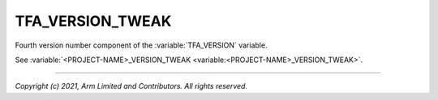 TFA_VERSION_TWEAK
=================

.. default-domain:: cmake

.. variable:: TFA_VERSION_TWEAK

Fourth version number component of the :variable:`TFA_VERSION` variable.

See :variable:`<PROJECT-NAME>_VERSION_TWEAK <variable:<PROJECT-NAME>_VERSION_TWEAK>`.

--------------

*Copyright (c) 2021, Arm Limited and Contributors. All rights reserved.*
